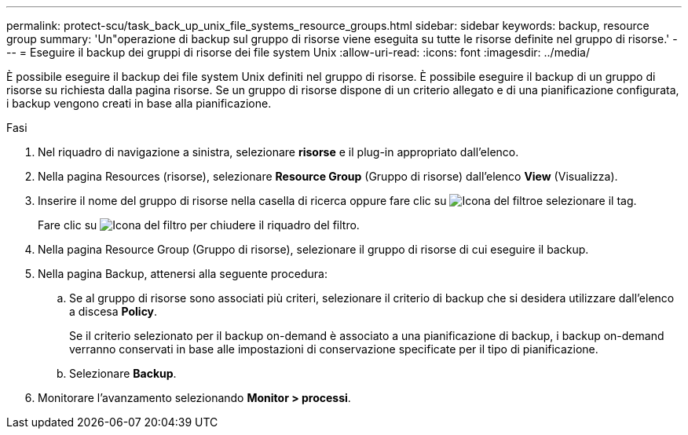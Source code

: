 ---
permalink: protect-scu/task_back_up_unix_file_systems_resource_groups.html 
sidebar: sidebar 
keywords: backup, resource group 
summary: 'Un"operazione di backup sul gruppo di risorse viene eseguita su tutte le risorse definite nel gruppo di risorse.' 
---
= Eseguire il backup dei gruppi di risorse dei file system Unix
:allow-uri-read: 
:icons: font
:imagesdir: ../media/


[role="lead"]
È possibile eseguire il backup dei file system Unix definiti nel gruppo di risorse. È possibile eseguire il backup di un gruppo di risorse su richiesta dalla pagina risorse. Se un gruppo di risorse dispone di un criterio allegato e di una pianificazione configurata, i backup vengono creati in base alla pianificazione.

.Fasi
. Nel riquadro di navigazione a sinistra, selezionare *risorse* e il plug-in appropriato dall'elenco.
. Nella pagina Resources (risorse), selezionare *Resource Group* (Gruppo di risorse) dall'elenco *View* (Visualizza).
. Inserire il nome del gruppo di risorse nella casella di ricerca oppure fare clic su image:../media/filter_icon.png["Icona del filtro"]e selezionare il tag.
+
Fare clic su image:../media/filter_icon.png["Icona del filtro"] per chiudere il riquadro del filtro.

. Nella pagina Resource Group (Gruppo di risorse), selezionare il gruppo di risorse di cui eseguire il backup.
. Nella pagina Backup, attenersi alla seguente procedura:
+
.. Se al gruppo di risorse sono associati più criteri, selezionare il criterio di backup che si desidera utilizzare dall'elenco a discesa *Policy*.
+
Se il criterio selezionato per il backup on-demand è associato a una pianificazione di backup, i backup on-demand verranno conservati in base alle impostazioni di conservazione specificate per il tipo di pianificazione.

.. Selezionare *Backup*.


. Monitorare l'avanzamento selezionando *Monitor > processi*.

